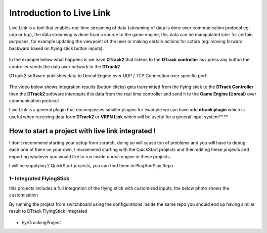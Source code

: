 Introduction to Live Link
=======================================
Live Link is a tool that enables real time streaming of data (streaming of data is done over communication protocol eg: udp or tcp), the data streaming is done from a source to the game engine, this data can be manipulated later for certain purposes, for example updating the viewpoint of the user or making certain actions for actors (eg: moving forward backward based on flying stick button inputs).

.. figure:: imageslink/l1.png
   :width: 300px
   :align: center
.. raw:: html

   <div style="margin-bottom: 30px;"></div>

In the example below what happens is we have **DTrack2** that listens to the **DTrack controller** as i press any button the controller sends the data over network to the **DTrack2**.

DTrack2 software publishes data to Unreal Engine over UDP / TCP Connection over specific port!

.. figure:: imageslink/l2.png
   :width: 300px
   :align: center
.. raw:: html

   <div style="margin-bottom: 30px;"></div>

The video below shows integration results (button clicks) gets transmitted from the flying stick to the **DTrack Controller** then the **DTrack2** software intercepts this data from the real time controller and send it to the **Game Engine (Unreal)** over communication protocol

.. raw:: html

   <iframe width="560" height="315" src="https://www.youtube.com/embed/ed9LKgUUQAU" frameborder="0" allowfullscreen></iframe>   
.. raw:: html

   <div style="margin-bottom: 30px;"></div> 
   
Live Link is a general plugin that encompasses smaller plugins for example we can have add **dtrack plugin** which is useful when receiving data form **DTrack2** or **VRPN Link** which will be useful for a general input system**.**

.. figure:: imageslink/l3.png
   :width: 300px
   :align: center
.. raw:: html

   <div style="margin-bottom: 30px;"></div>

How to start a project with live link integrated !
-----------------------------------------------------------------
I don’t recommend starting your setup from scratch, doing so will cause ton of problems and you will have to debug each one of them on your own, I recommend starting with the QuickStart projects and then editing these projects and importing whatever you would like to run inside unreal engine in these projects.

I will be supplying 2 QuickStart projects, you can find them in PlugAndPlay Repo.

1- Integrated FlyingStick
++++++++++++++++++++++++++++++++++

this projects includes a full integration of the flying stick with customized inputs, the below photo shows the customization 


By running the project from switchboard using the configurations inside the same repo you should end up having similar result to DTrack FlyingStick Integrated 

.. figure:: imageslink/l4.png
   :width: 300px
   :align: center
.. raw:: html

   <div style="margin-bottom: 30px;"></div>


.. raw:: html

   <iframe width="560" height="315" src="https://www.youtube.com/embed/ed9LKgUUQAU" frameborder="0" allowfullscreen></iframe>   
.. raw:: html

   <div style="margin-bottom: 30px;"></div> 

- EyeTrackingProject